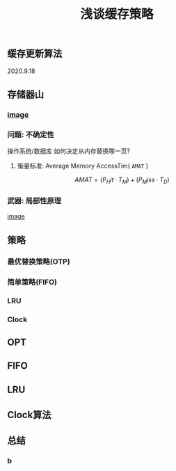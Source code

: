 #+TITLE: 浅谈缓存策略
#+PUBLISHED: true
#+SLIDE: true
#+PERMALINK: ctesta

** 缓存更新算法
2020.9.18
** 存储器山
*** [[https://raw.githubusercontent.com/iceyasha/img/master/20200917223107.png][image]]
*** 问题: 不确定性
操作系统/数据库 如何决定从内存替换哪一页?
**** 衡量标准: Average Memory AccessTim( =AMAT= )
$$AMAT = (P_Hit·T_M) + (P_Miss·T_D)$$
*** 武器: 局部性原理
[[https://raw.githubusercontent.com/iceyasha/img/master/20200917223334.png][image]]
** 策略
*** 最优替换策略(OTP)
*** 简单策略(FIFO)
*** LRU
*** Clock
** OPT
** FIFO
** LRU
** Clock算法
** 总结
*** b